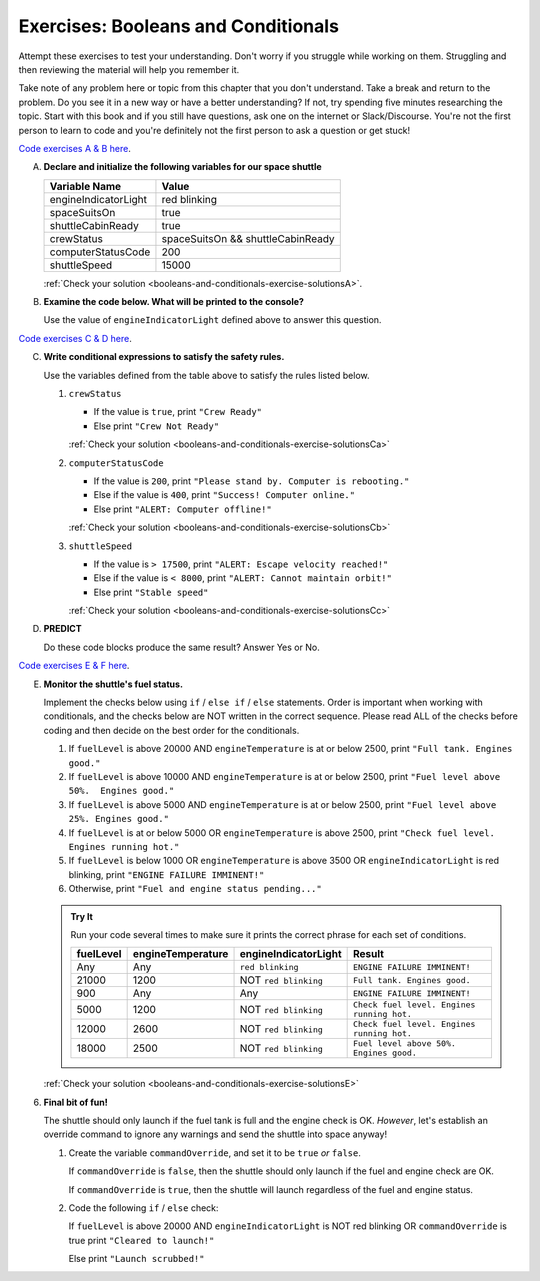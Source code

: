 .. _exercises-booleans-and-conditionals:

Exercises: Booleans and Conditionals
====================================

Attempt these exercises to test your understanding. Don't worry if you struggle
while working on them. Struggling and then reviewing the material will help you
remember it.

Take note of any problem here or topic from this chapter that you don't understand. 
Take a break and return to the problem. Do you see it in a new way or have a better 
understanding? If not, try spending five minutes researching the topic. Start with this
book and if you still have questions, ask one on the internet or Slack/Discourse. 
You're not the first person to learn to code and you're definitely not the first person
to ask a question or get stuck!

`Code exercises A & B here <https://repl.it/@launchcode/ConditionalsExercises01>`__.

A. **Declare and initialize the following variables for our space shuttle**

   .. list-table::
      :widths: auto
      :header-rows: 1

      * - Variable Name
        - Value
      * - engineIndicatorLight
        - red blinking
      * - spaceSuitsOn
        - true
      * - shuttleCabinReady
        - true
      * - crewStatus
        - spaceSuitsOn && shuttleCabinReady
      * - computerStatusCode
        - 200
      * - shuttleSpeed
        - 15000


   :ref:`Check your solution <booleans-and-conditionals-exercise-solutionsA>`. 

#. **Examine the code below. What will be printed to the console?**

   Use the value of ``engineIndicatorLight`` defined above to answer this
   question.

   .. sourcecode:: js
      :linenos:

      if (engineIndicatorLight === "green") {
         console.log("engines have started");
      } else if (engineIndicatorLight === "green blinking") {
         console.log("engines are preparing to start");
      } else {
         console.log("engines are off");
      }

`Code exercises C & D here <https://repl.it/@launchcode/ConditionalsExercises02>`__.

C. **Write conditional expressions to satisfy the safety rules.** 

   Use the variables defined from the table above to satisfy the rules listed below.

   #. ``crewStatus``

      - If the value is ``true``, print ``"Crew Ready"``
      - Else print ``"Crew Not Ready"``

      :ref:`Check your solution <booleans-and-conditionals-exercise-solutionsCa>`

   2. ``computerStatusCode``

      - If the value is ``200``, print
        ``"Please stand by. Computer is rebooting."``
      - Else if the value is ``400``, print ``"Success! Computer online."``
      - Else print ``"ALERT: Computer offline!"``

      :ref:`Check your solution <booleans-and-conditionals-exercise-solutionsCb>`

   3. ``shuttleSpeed``

      - If the value is ``> 17500``, print
        ``"ALERT: Escape velocity reached!"``
      - Else if the value is ``< 8000``, print
        ``"ALERT: Cannot maintain orbit!"``
      - Else print ``"Stable speed"``

      :ref:`Check your solution <booleans-and-conditionals-exercise-solutionsCc>`

#. **PREDICT**

   Do these code blocks produce the same result? Answer Yes or No.

   .. sourcecode:: js
      :linenos:

      if (crewStatus && computerStatusCode === 200 && spaceSuitsOn) {
         console.log("all systems go");
      } else {
         console.log("WARNING. Not ready");
      }

   .. sourcecode:: js
      :linenos:

      if (!crewStatus || computerStatusCode !== 200 || !spaceSuitsOn) {
         console.log("WARNING. Not ready");
      } else {
         console.log("all systems go");
      }

`Code exercises E & F here <https://repl.it/@launchcode/ConditionalsExercises03>`__.

E. **Monitor the shuttle's fuel status.**

   Implement the checks below using ``if`` / ``else if`` / ``else``
   statements. Order is important when working with conditionals, and the
   checks below are NOT written in the correct sequence. Please read ALL of the
   checks before coding and then decide on the best order for the conditionals.

   #. If ``fuelLevel`` is above 20000 AND ``engineTemperature`` is at or below
      2500, print ``"Full tank. Engines good."``
   #. If ``fuelLevel`` is above 10000 AND ``engineTemperature`` is at or below
      2500, print ``"Fuel level above 50%.  Engines good."``
   #. If ``fuelLevel`` is above 5000 AND ``engineTemperature`` is at or below
      2500, print ``"Fuel level above 25%. Engines good."``
   #. If ``fuelLevel`` is at or below 5000 OR ``engineTemperature`` is above
      2500, print ``"Check fuel level. Engines running hot."``
   #. If ``fuelLevel`` is below 1000 OR ``engineTemperature`` is above 3500 OR
      ``engineIndicatorLight`` is red blinking, print ``"ENGINE FAILURE
      IMMINENT!"``
   #. Otherwise, print ``"Fuel and engine status pending..."``

   .. admonition:: Try It

      Run your code several times to make sure it prints the correct phrase for
      each set of conditions.

      .. list-table::
         :widths: auto
         :header-rows: 1

         * - **fuelLevel**
           - **engineTemperature**
           - **engineIndicatorLight**
           - **Result**
         * - Any
           - Any
           - ``red blinking``
           - ``ENGINE FAILURE IMMINENT!``
         * - 21000
           - 1200
           - NOT ``red blinking``
           - ``Full tank. Engines good.``
         * - 900
           - Any
           - Any
           - ``ENGINE FAILURE IMMINENT!``
         * - 5000
           - 1200
           - NOT ``red blinking``
           - ``Check fuel level. Engines running hot.``
         * - 12000
           - 2600
           - NOT ``red blinking``
           - ``Check fuel level. Engines running hot.``
         * - 18000
           - 2500
           - NOT ``red blinking``
           - ``Fuel level above 50%. Engines good.``

   :ref:`Check your solution <booleans-and-conditionals-exercise-solutionsE>`

6. **Final bit of fun!**

   The shuttle should only launch if the fuel tank is full and the engine check
   is OK. *However*, let's establish an override command to ignore any warnings
   and send the shuttle into space anyway!

   #. Create the variable ``commandOverride``, and set it to be ``true`` *or*
      ``false``.

      If ``commandOverride`` is ``false``, then the shuttle should only launch
      if the fuel and engine check are OK.

      If ``commandOverride`` is ``true``, then the shuttle will launch
      regardless of the fuel and engine status.

   #. Code the following ``if`` / ``else`` check:

      If ``fuelLevel`` is above 20000 AND ``engineIndicatorLight`` is NOT
      red blinking OR ``commandOverride`` is true print ``"Cleared to
      launch!"``

      Else print ``"Launch scrubbed!"``
